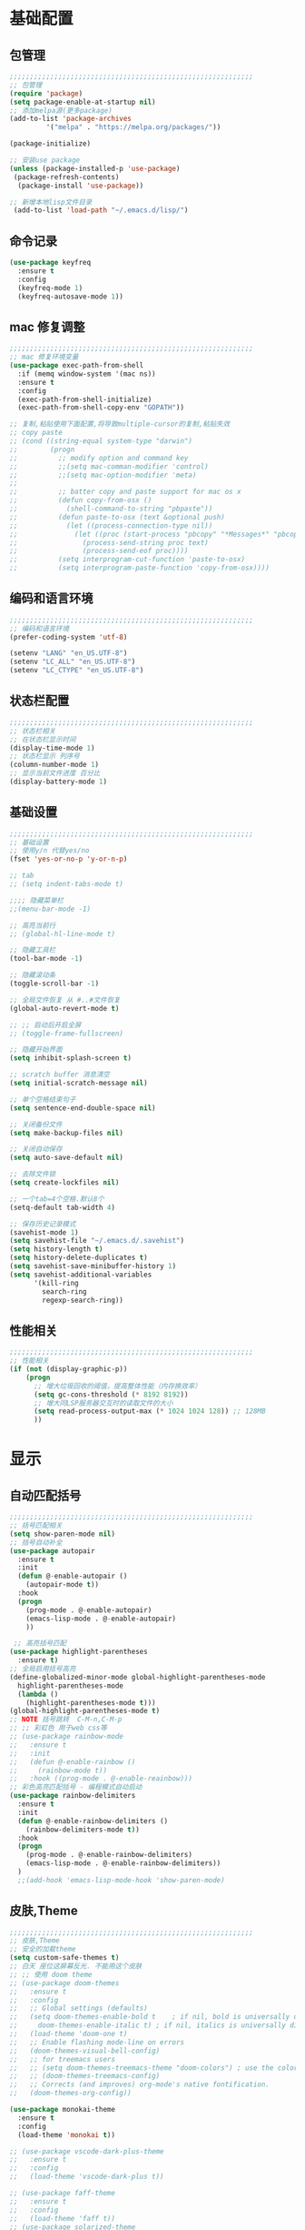 #+STARTUP: content

* 基础配置
** 包管理
#+begin_src emacs-lisp
;;;;;;;;;;;;;;;;;;;;;;;;;;;;;;;;;;;;;;;;;;;;;;;;;;;;;;;;;;;;
;; 包管理
(require 'package)
(setq package-enable-at-startup nil)
;; 添加melpa源(更多package)
(add-to-list 'package-archives
	     '("melpa" . "https://melpa.org/packages/"))

(package-initialize)

;; 安装use package
(unless (package-installed-p 'use-package)
 (package-refresh-contents)
  (package-install 'use-package))

;; 新增本地lisp文件目录
 (add-to-list 'load-path "~/.emacs.d/lisp/")
#+end_src
** 命令记录
#+begin_src emacs-lisp
  (use-package keyfreq
	:ensure t
	:config
	(keyfreq-mode 1)
	(keyfreq-autosave-mode 1))
#+end_src
** mac 修复调整
#+begin_src emacs-lisp
  ;;;;;;;;;;;;;;;;;;;;;;;;;;;;;;;;;;;;;;;;;;;;;;;;;;;;;;;;;;;;
  ;; mac 修复环境变量
  (use-package exec-path-from-shell
	:if (memq window-system '(mac ns))
	:ensure t
	:config
	(exec-path-from-shell-initialize)
	(exec-path-from-shell-copy-env "GOPATH"))

  ;; 复制,粘贴使用下面配置,将导致multiple-cursor的复制,粘贴失效
  ;; copy paste
  ;; (cond ((string-equal system-type "darwin")
  ;;        (progn
  ;;          ;; modify option and command key
  ;;          ;;(setq mac-comman-modifier 'control)
  ;;          ;;(setq mac-option-modifier 'meta)
  ;;
  ;;          ;; batter copy and paste support for mac os x
  ;;          (defun copy-from-osx ()
  ;;            (shell-command-to-string "pbpaste"))
  ;;          (defun paste-to-osx (text &optional push)
  ;;            (let ((process-connection-type nil))
  ;;              (let ((proc (start-process "pbcopy" "*Messages*" "pbcopy")))
  ;;                (process-send-string proc text)
  ;;                (process-send-eof proc))))
  ;;          (setq interprogram-cut-function 'paste-to-osx)
  ;;          (setq interprogram-paste-function 'copy-from-osx))))
#+end_src
** 编码和语言环境
#+begin_src emacs-lisp
;;;;;;;;;;;;;;;;;;;;;;;;;;;;;;;;;;;;;;;;;;;;;;;;;;;;;;;;;;;;
;; 编码和语言环境
(prefer-coding-system 'utf-8)

(setenv "LANG" "en_US.UTF-8")
(setenv "LC_ALL" "en_US.UTF-8")
(setenv "LC_CTYPE" "en_US.UTF-8")
#+end_src
** 状态栏配置
#+begin_src emacs-lisp
;;;;;;;;;;;;;;;;;;;;;;;;;;;;;;;;;;;;;;;;;;;;;;;;;;;;;;;;;;;;
;; 状态栏相关
;; 在状态栏显示时间
(display-time-mode 1)
;; 状态栏显示 列序号
(column-number-mode 1)
;; 显示当前文件进度 百分比
(display-battery-mode 1)
#+end_src
** 基础设置
#+begin_src emacs-lisp
;;;;;;;;;;;;;;;;;;;;;;;;;;;;;;;;;;;;;;;;;;;;;;;;;;;;;;;;;;;;
;; 基础设置
;; 使用y/n 代替yes/no
(fset 'yes-or-no-p 'y-or-n-p)

;; tab
;; (setq indent-tabs-mode t)

;;;; 隐藏菜单栏
;;(menu-bar-mode -1)

;; 高亮当前行
;; (global-hl-line-mode t)

;; 隐藏工具栏
(tool-bar-mode -1)

;; 隐藏滚动条
(toggle-scroll-bar -1)

;; 全局文件恢复 从 #..#文件恢复
(global-auto-revert-mode t)

;; ;; 启动后开启全屏
;; (toggle-frame-fullscreen)

;; 隐藏开始界面
(setq inhibit-splash-screen t)

;; scratch buffer 消息清空
(setq initial-scratch-message nil)

;; 单个空格结束句子
(setq sentence-end-double-space nil)

;; 关闭备份文件
(setq make-backup-files nil)

;; 关闭自动保存
(setq auto-save-default nil)

;; 去除文件锁
(setq create-lockfiles nil)

;; 一个tab=4个空格.默认8个
(setq-default tab-width 4)

;; 保存历史记录模式
(savehist-mode 1)
(setq savehist-file "~/.emacs.d/.savehist")
(setq history-length t)
(setq history-delete-duplicates t)
(setq savehist-save-minibuffer-history 1)
(setq savehist-additional-variables
	  '(kill-ring
	    search-ring
	    regexp-search-ring))

#+end_src
** 性能相关
#+begin_src emacs-lisp
;;;;;;;;;;;;;;;;;;;;;;;;;;;;;;;;;;;;;;;;;;;;;;;;;;;;;;;;;;;;
;; 性能相关
(if (not (display-graphic-p))
    (progn
      ;; 增大垃圾回收的阈值，提高整体性能（内存换效率）
      (setq gc-cons-threshold (* 8192 8192))
      ;; 增大同LSP服务器交互时的读取文件的大小
      (setq read-process-output-max (* 1024 1024 128)) ;; 128MB
      ))
#+end_src

* 显示
** 自动匹配括号
#+begin_src emacs-lisp
  ;;;;;;;;;;;;;;;;;;;;;;;;;;;;;;;;;;;;;;;;;;;;;;;;;;;;;;;;;;;;
  ;; 括号匹配相关
  (setq show-paren-mode nil)
  ;; 括号自动补全
  (use-package autopair
	:ensure t
	:init
	(defun @-enable-autopair ()
	  (autopair-mode t))
	:hook
	(progn
	  (prog-mode . @-enable-autopair)
	  (emacs-lisp-mode . @-enable-autopair)
	  ))

   ;; 高亮括号匹配
  (use-package highlight-parentheses
	:ensure t)
  ;; 全局启用括号高亮
  (define-globalized-minor-mode global-highlight-parentheses-mode
	highlight-parentheses-mode
	(lambda ()
	  (highlight-parentheses-mode t)))
  (global-highlight-parentheses-mode t)
  ;; NOTE 括号跳转  C-M-n,C-M-p
  ;; ;; 彩虹色 用于web css等
  ;; (use-package rainbow-mode
  ;;   :ensure t
  ;;   :init
  ;;   (defun @-enable-rainbow ()
  ;;     (rainbow-mode t))
  ;;   :hook ((prog-mode . @-enable-reainbow)))
  ;; 彩色高亮匹配括号 - 编程模式自动启动
  (use-package rainbow-delimiters
	:ensure t
	:init
	(defun @-enable-rainbow-delimiters ()
	  (rainbow-delimiters-mode t))
	:hook
	(progn
	  (prog-mode . @-enable-rainbow-delimiters)
	  (emacs-lisp-mode . @-enable-rainbow-delimiters))
	)
	;;(add-hook 'emacs-lisp-mode-hook 'show-paren-mode)
#+end_src

** 皮肤,Theme
#+begin_src emacs-lisp
  ;;;;;;;;;;;;;;;;;;;;;;;;;;;;;;;;;;;;;;;;;;;;;;;;;;;;;;;;;;;;
  ;; 皮肤,Theme
  ;; 安全的加载theme
  (setq custom-safe-themes t)
  ;; 白天 座位这屏幕反光. 不能用这个皮肤
  ;; ;; 使用 doom theme
  ;; (use-package doom-themes
  ;;   :ensure t
  ;;   :config
  ;;   ;; Global settings (defaults)
  ;;   (setq doom-themes-enable-bold t    ; if nil, bold is universally disabled
  ;;     doom-themes-enable-italic t) ; if nil, italics is universally disabled
  ;;   (load-theme 'doom-one t)
  ;;   ;; Enable flashing mode-line on errors
  ;;   (doom-themes-visual-bell-config)
  ;;   ;; for treemacs users
  ;;   ;; (setq doom-themes-treemacs-theme "doom-colors") ; use the colorful treemacs theme
  ;;   ;; (doom-themes-treemacs-config)
  ;;   ;; Corrects (and improves) org-mode's native fontification.
  ;;   (doom-themes-org-config))

  (use-package monokai-theme
	:ensure t
	:config
	(load-theme 'monokai t))

  ;; (use-package vscode-dark-plus-theme
  ;;   :ensure t
  ;;   :config
  ;;   (load-theme 'vscode-dark-plus t))

  ;; (use-package faff-theme
  ;;   :ensure t
  ;;   :config
  ;;   (load-theme 'faff t))
  ;; (use-package solarized-theme
  ;;   :ensure t
  ;;   :config
  ;;   (load-theme 'solarized-dark t))

#+end_src

** 状态栏
#+begin_src emacs-lisp
;; 状态栏
(use-package doom-modeline
  :ensure t
  :init
  (set-face-background 'mode-line nil)
  :hook (after-init . doom-modeline-mode))
#+end_src
** 行号
#+begin_src emacs-lisp

;; 行号显示
;;(global-linum-mode)

(use-package linum
  :ensure t
  :config
  (global-linum-mode t)
  (setq linum-format "%4d  ")
  (set-face-background 'linum nil))
#+end_src

** icons
#+begin_src emacs-lisp
(use-package all-the-icons
  :ensure t)
#+end_src
* 工具
** auto-save
#+begin_src emacs-lisp
  (require 'auto-save)
  (auto-save-enable)
  ; quietly sav
  (setq auto-save-silent t)
  ; automatically delete spaces at the end of the line when saving
  (setq auto-save-delete-trailing-whitespace t)
  ; The idle seconds to auto save file.
  (setq auto-save-idle 300)
#+end_src
** back-button
#+begin_src emacs-lisp
  (require 'back-button)
  (back-button-mode 1)
  (global-set-key (kbd "M-[") 'back-button-global-backward)
  (global-set-key (kbd "M-]") 'back-button-global-forward)
#+end_src
** highlight-thing
#+begin_src emacs-lisp
  ;; (require 'highlight-thing)
  ;; (global-highlight-thing-mode)
   ;; (dolist (hook (list
   ;;    			 'js-mode-hook
   ;;    			 'rust-mode-hook
   ;;    			 'python-mode-hook
   ;;    			 'ruby-mode-hook
   ;;    			 'java-mode-hook
   ;;    			 'sh-mode-hook
   ;;    			 'php-mode-hook
   ;;    			 'c-mode-common-hook
   ;;    			 'c-mode-hook
   ;;    			 'csharp-mode-hook
   ;;    			 'c++-mode-hook
   ;;    			 'haskell-mode-hook
   ;;    			 'go-mode-hook
   ;;    			 ))
   ;;    (add-hook hook '(lambda () (highlight-thing-mode))))
#+end_src
** awesome-pair
#+begin_src emacs-lisp
  ;; (require 'awesome-pair)
  ;; (dolist (hook (list
  ;; 			   'c-mode-common-hook
  ;; 			   'c-mode-hook
  ;; 			   'c++-mode-hook
  ;; 			   'java-mode-hook
  ;; 			   'haskell-mode-hook
  ;; 			   'emacs-lisp-mode-hook
  ;; 			   'lisp-interaction-mode-hook
  ;; 			   'lisp-mode-hook
  ;; 			   'maxima-mode-hook
  ;; 			   'ielm-mode-hook
  ;; 			   'sh-mode-hook
  ;; 			   'makefile-gmake-mode-hook
  ;; 			   'php-mode-hook
  ;; 			   'python-mode-hook
  ;; 			   'js-mode-hook
  ;; 			   'go-mode-hook
  ;; 			   'qml-mode-hook
  ;; 			   'jade-mode-hook
  ;; 			   'css-mode-hook
  ;; 			   'ruby-mode-hook
  ;; 			   'coffee-mode-hook
  ;; 			   'rust-mode-hook
  ;; 			   'qmake-mode-hook
  ;; 			   'lua-mode-hook
  ;; 			   'swift-mode-hook
  ;; 			   'minibuffer-inactive-mode-hook
  ;; 			   ))
  ;;   (add-hook hook '(lambda () (awesome-pair-mode 1))))



  ;; (define-key awesome-pair-mode-map (kbd "(") 'awesome-pair-open-round)
  ;; (define-key awesome-pair-mode-map (kbd "[") 'awesome-pair-open-bracket)
  ;; (define-key awesome-pair-mode-map (kbd "{") 'awesome-pair-open-curly)
  ;; (define-key awesome-pair-mode-map (kbd ")") 'awesome-pair-close-round)
  ;; (define-key awesome-pair-mode-map (kbd "]") 'awesome-pair-close-bracket)
  ;; (define-key awesome-pair-mode-map (kbd "}") 'awesome-pair-close-curly)
  ;; (define-key awesome-pair-mode-map (kbd "=") 'awesome-pair-equal)

  ;; (define-key awesome-pair-mode-map (kbd "%") 'awesome-pair-match-paren)
  ;; (define-key awesome-pair-mode-map (kbd "\"") 'awesome-pair-double-quote)

  ;; (define-key awesome-pair-mode-map (kbd "SPC") 'awesome-pair-space)

  ;; (define-key awesome-pair-mode-map (kbd "M-o") 'awesome-pair-backward-delete)
  ;; (define-key awesome-pair-mode-map (kbd "C-d") 'awesome-pair-forward-delete)
  ;; (define-key awesome-pair-mode-map (kbd "C-k") 'awesome-pair-kill)

  ;; (define-key awesome-pair-mode-map (kbd "M-\"") 'awesome-pair-wrap-double-quote)
  ;; (define-key awesome-pair-mode-map (kbd "M-[") 'awesome-pair-wrap-bracket)
  ;; (define-key awesome-pair-mode-map (kbd "M-{") 'awesome-pair-wrap-curly)
  ;; (define-key awesome-pair-mode-map (kbd "M-(") 'awesome-pair-wrap-round)
  ;; (define-key awesome-pair-mode-map (kbd "M-)") 'awesome-pair-unwrap)

  ;; (define-key awesome-pair-mode-map (kbd "M-p") 'awesome-pair-jump-right)
  ;; (define-key awesome-pair-mode-map (kbd "M-n") 'awesome-pair-jump-left)
  ;; (define-key awesome-pair-mode-map (kbd "M-:") 'awesome-pair-jump-out-pair-and-newline)
#+end_src

** minibuffer
#+begin_src emacs-lisp
	(use-package mini-frame
	  :ensure t
	  :config
	  (mini-frame-mode))

	;; git clone https://github.com/honmaple/emacs-maple-minibuffer ~/.emacs.d/lisp/maple-minibuffer

  ;;   (require 'maple-minibuffer)
  ;; ;;window-top-center
  ;;   (progn (setq maple-minibuffer:position-type 'frame-top-center
  ;; 			   maple-minibuffer:border-color "gray50"
  ;; 			   maple-minibuffer:height nil
  ;; 			   maple-minibuffer:width 0.7
  ;; 			   maple-minibuffer:cache t)

  ;; 		 (setq maple-minibuffer:action '(read-from-minibuffer read-string)
  ;; 			   maple-minibuffer:ignore-action '(evil-ex eval-expression))

  ;; 		 (add-to-list 'maple-minibuffer:ignore-action 'org-schedule)
  ;; 	;;(add-to-list 'maple-minibuffer:ignore-regexp "^helm-")

  ;; 	;; more custom parameters for frame
  ;; 	(defun maple-minibuffer:parameters ()
  ;; 	  "Maple minibuffer parameters."
  ;; 	  `((height . ,(or maple-minibuffer:height 10))
  ;; 		(width . ,(or maple-minibuffer:width (window-pixel-width)))
  ;; 		(left-fringe . 5)
  ;; 		(right-fringe . 5))))

  ;;   (maple-minibuffer-mode)




#+end_src
** counsel
#+begin_src emacs-lisp
(use-package counsel
  :ensure t)
#+end_src
** ivy
#+begin_src emacs-lisp
(use-package ivy
  :ensure t
  :config
  (ivy-mode 1)
  (setq ivy-use-virtual-buffers t)
  (setq enable-recursive-minibuffers t)
  ;; enable this if you want `swiper' to use it
  ;; (setq search-default-mode #'char-fold-to-regexp)
  (global-set-key "\C-s" 'swiper)
  (global-set-key (kbd "C-c C-r") 'ivy-resume)
  ;; (global-set-key (kbd "<f6>") 'ivy-resume)
  (global-set-key (kbd "M-x") 'counsel-M-x)
  (global-set-key (kbd "C-x C-f") 'counsel-find-file)
  ;;(global-set-key (kbd "<f1> f") 'counsel-describe-function)
  ;;(global-set-key (kbd "<f1> v") 'counsel-describe-variable)
  ;;(global-set-key (kbd "<f1> o") 'counsel-describe-symbol)
  ;;(global-set-key (kbd "<f1> l") 'counsel-find-library)
  ;;(global-set-key (kbd "<f2> i") 'counsel-info-lookup-symbol)
  ;;(global-set-key (kbd "<f2> u") 'counsel-unicode-char)
  ;;(global-set-key (kbd "C-c g") 'counsel-git)
  ;;(global-set-key (kbd "C-c j") 'counsel-git-grep)
  ;;(global-set-key (kbd "C-c k") 'counsel-ag)
  ;;(global-set-key (kbd "C-x l") 'counsel-locate)
  ;;(global-set-key (kbd "C-S-o") 'counsel-rhythmbox)
  (define-key minibuffer-local-map (kbd "C-r") 'counsel-minibuffer-history))
#+end_src
** ivy-posframe mac 使用有bug.
#+begin_src emacs-lisp
  ;; ivy-posframe
  ;; (use-package ivy-posframe
  ;;   :ensure t
  ;;   :config
  ;;   ;; display at `ivy-posframe-style'
  ;;   ;; (setq ivy-posframe-display-functions-alist '((t . ivy-posframe-display)))
  ;;   ;; (setq ivy-posframe-display-functions-alist '((t . ivy-posframe-display-at-frame-center)))
  ;;   ;; (setq ivy-posframe-display-functions-alist '((t . ivy-posframe-display-at-window-center)))
  ;;   ;; (setq ivy-posframe-display-functions-alist '((t . ivy-posframe-display-at-frame-bottom-left)))
  ;;   ;; (setq ivy-posframe-display-functions-alist '((t . ivy-posframe-display-at-window-bottom-left)))
  ;;   (setq ivy-posframe-display-functions-alist '((t . ivy-posframe-display-at-frame-top-center)))
  ;;   (ivy-posframe-mode 1))
#+end_src
** undo tree
#+begin_src emacs-lisp
(use-package undo-tree
  :ensure t
  :config
  (global-undo-tree-mode)
  (setq undo-tree-visualizer-timestamps t)
  (setq undo-tree-visualizer-diff t))
#+end_src
** jump-tree 跳转
   包太老了. 没有办法用.
#+begin_src emacs-lisp
  ;; (use-package jump-tree
  ;;   :ensure t
  ;;   :config
  ;;   (global-jump-tree-mode)
  ;;   (add-to-list 'jump-tree-pos-list-record-commands 'xref-find-definitions)
  ;;   )
  ;; (jump-tree-jump-next)
#+end_src
** 在项目中查找文件
#+begin_src emacs-lisp
  (use-package find-file-in-project
	:ensure t
	:bind
	("s-p" . find-file-in-project))
#+end_src
** which-key 按键提示
#+begin_src emacs-lisp
(use-package which-key
  :ensure t
  :config
  (which-key-mode)
  (which-key-setup-side-window-bottom))
#+end_src

** 打开的历史文件
#+begin_src emacs-lisp
(use-package recentf
  :ensure t
  :config
  (setq recentf-max-saved-items 200
    recentf-max-menu-items 15)
  ;;:bind ("<f3>" . helm-recentf)
  :hook ((after-init-hook . recentf-mode)))
#+end_src
** vterm
#+begin_src emacs-lisp
(use-package vterm
  :ensure t)
#+end_src
** vtm 管理多个vtertm
#+begin_src emacs-lisp
  (use-package vtm
	:ensure t
	:config
	(setq vtm-edit-mode nil)
	)
#+end_src

** git
#+begin_src emacs-lisp
  ;; git 支持
  (use-package magit
	:ensure t
	:bind
	(:map global-map
	  ("C-c g b" . 'magit-blame-addition)))
  ;; 缓冲区中查看.修改,暂存文件
  (use-package git-gutter+
	:ensure t
	:config
	(global-git-gutter+-mode))
#+end_src

*** magit blame 快捷键
#+begin_center
     (define-key map (kbd "C-m") 'magit-show-commit)
     (define-key map (kbd   "p") 'magit-blame-previous-chunk)
     (define-key map (kbd   "P") 'magit-blame-previous-chunk-same-commit)
     (define-key map (kbd   "n") 'magit-blame-next-chunk)
     (define-key map (kbd   "N") 'magit-blame-next-chunk-same-commit)
     (define-key map (kbd   "b") 'magit-blame-addition)
     (define-key map (kbd   "r") 'magit-blame-removal)
     (define-key map (kbd   "f") 'magit-blame-reverse)
     (define-key map (kbd   "B") 'magit-blame)
     (define-key map (kbd   "c") 'magit-blame-cycle-style)
     (define-key map (kbd   "q") 'magit-blame-quit)
     (define-key map (kbd "M-w") 'magit-blame-copy-hash)
     (define-key map (kbd "SPC") 'magit-diff-show-or-scroll-up)
     (define-key map (kbd "S-SPC") 'magit-diff-show-or-scroll-down)
     (define-key map (kbd "DEL") 'magit-diff-show-or-scroll-down)
#+end_center

** 智能tab补全
#+begin_src emacs-lisp
  ;; 智能tab补全. 有个新的 smart-tab-mode
  (use-package smart-tabs-mode
	:ensure t
	:hook ((prog-mode . smart-tabs-mode)))
#+end_src
** 智能跳转行首和行尾
#+begin_src emacs-lisp
(use-package mwim
  :ensure t
  :bind
  ("C-a" . mwim-beginning)
  ("C-e" . mwim-end))
#+end_src
** 快速选择窗口
#+begin_src emacs-lisp
(use-package ace-window
  :ensure t

  :bind
  ("M-o" . ace-window))
;(use-package winum
;;  :ensure t
;;  :config
;;  (winum-mode))
#+end_src
** 剪切板 kill ring
   类似于vscode的clipboard. 但是没有快速选择的方式
#+begin_src emacs-lisp
   ;; (global-set-key "\C-xy" '(lambda ()
   ;;                                 (interactive)
   ;;                                 (popup-menu 'yank-menu)))
  (use-package browse-kill-ring
    :ensure t
    :bind
    (:map global-map
	  ("C-c k" . 'browse-kill-ring)
	  ("C-c C-k" . 'browse-kill-ring))
    :config
    ;; 高亮当前选择项
    (setq browse-kill-ring-highlight-current-entry t)
    )
#+end_src
** 有道翻译
#+begin_src emacs-lisp
  ;; 有道词典
  (use-package youdao-dictionary
    :ensure t
    :bind
    (:map global-map
          ;; 会自动隐藏. 但是对于查看长文档翻译时候,不太方便
	  ;; ("C-c y" . youdao-dictionary-search-at-point-tooltip)
	  ;; 不会移动隐藏.但是有操作会隐藏
	  ("C-c y" . youdao-dictionary-search-at-point+))
    :config
    ;; Enable Cache
    (setq url-automatic-caching t)
    ;; Integrate with popwin-el (https://github.com/m2ym/popwin-el)
    ;; (push "*Youdao Dictionary*" popwin:special-display-config)

    ;; Set file path for saving search history
    (setq youdao-dictionary-search-history-file "~/.emacs.d/.youdao")

    ;; Enable Chinese word segmentation support (支持中文分词)
    ;; (setq youdao-dictionary-use-chinese-word-segmentation t)
    )

#+end_src
** 插入翻译文字
#+begin_src emacs-lisp
  (require 'insert-translated-name)
  (global-set-key (kbd "C-c e e") 'insert-translated-name-insert-original-translation)
  (global-set-key (kbd "C-c e v") 'insert-translated-name-insert-with-camel)
  (global-set-key (kbd "C-c e u") 'insert-translated-name-insert-with-underline)
  (global-set-key (kbd "C-c e r") 'insert-translated-name-replace)
#+end_src
** company自动补全
#+begin_src emacs-lisp
  (use-package company
    :ensure t
    :config
    (global-company-mode)
    ;; Optionally enable completion-as-you-type behavior.
    (setq company-idle-delay 0)
    (setq company-minimum-prefix-length 1)
    ;; 大小写问题修复
    (setq company-dabbrev-downcase nil)
    )

#+end_src
** 写英文帮助
#+begin_src emacs-lisp
  (require 'company-english-helper)
  (global-set-key (kbd "C-c e h") 'toggle-company-english-helper)
#+end_src
** 书签
#+begin_src emacs-lisp
  (use-package bm
	   :ensure t
	   :demand t

	   :init
	   ;; restore on load (even before you require bm)
	   (setq bm-restore-repository-on-load t)


	   :config
	   ;; Allow cross-buffer 'next'
	   (setq bm-cycle-all-buffers t)

	   ;; where to store persistant files
	   (setq bm-repository-file "~/.emacs.d/bm-repository")

	   ;; save bookmarks
	   (setq-default bm-buffer-persistence t)

	   ;; Loading the repository from file when on start up.
	   (add-hook 'after-init-hook 'bm-repository-load)

	   ;; Saving bookmarks
	   (add-hook 'kill-buffer-hook #'bm-buffer-save)

	   ;; Saving the repository to file when on exit.
	   ;; kill-buffer-hook is not called when Emacs is killed, so we
	   ;; must save all bookmarks first.
	   (add-hook 'kill-emacs-hook #'(lambda nil
					    (bm-buffer-save-all)
					    (bm-repository-save)))

	   ;; The `after-save-hook' is not necessary to use to achieve persistence,
	   ;; but it makes the bookmark data in repository more in sync with the file
	   ;; state.
	   (add-hook 'after-save-hook #'bm-buffer-save)

	   ;; Restoring bookmarks
	   (add-hook 'find-file-hooks   #'bm-buffer-restore)
	   (add-hook 'after-revert-hook #'bm-buffer-restore)

	   ;; The `after-revert-hook' is not necessary to use to achieve persistence,
	   ;; but it makes the bookmark data in repository more in sync with the file
	   ;; state. This hook might cause trouble when using packages
	   ;; that automatically reverts the buffer (like vc after a check-in).
	   ;; This can easily be avoided if the package provides a hook that is
	   ;; called before the buffer is reverted (like `vc-before-checkin-hook').
	   ;; Then new bookmarks can be saved before the buffer is reverted.
	   ;; Make sure bookmarks is saved before check-in (and revert-buffer)
	   (add-hook 'vc-before-checkin-hook #'bm-buffer-save)


	   :bind (("<f2>" . bm-next)
		  ("S-<f2>" . bm-previous)
		  ("C-<f2>" . bm-toggle)
		  ("<f1>" . bm-toggle))
	   )
#+end_src
** multiple-cursors 多列编辑
#+begin_src emacs-lisp
	(use-package multiple-cursors
		:ensure t
		:bind
		(:map global-map
	   ;; M-I(Ctrl-Shirft-i) vscode快捷键. 先选中一块区域.按下快捷键之后,每行添加光标
	   ("M-I" . 'mc/edit-lines)
	   ;; 下一行相似的
	   ("C->" . 'mc/mark-next-like-this)
	   ;; 上一行相似的
	   ("C-<" . 'mc/mark-previous-like-this)
	   ;; 所有匹配的行
	   ("C-c C-<" . 'mc/mark-all-like-this)
	   ;; 插入数字
	   ;;("M-N" . '@-ask- 'mc/insert-numbers)
		)
	  )
	;; 按回车. 插入新行.使用C-g退出多行
	(define-key mc/keymap (kbd "<return>") nil)
	;; 鼠标点选某一行
	(global-unset-key (kbd "M-<down-mouse-1>"))
	(global-set-key (kbd "M-<mouse-1>") 'mc/add-cursor-on-click)

	(defun ask-number ()
	   (let ((val (string-to-number(read-from-minibuffer "Enter Start Number "))))
		 (if (integerp val)
		   val
		 (ask-number))))

	(defun @-ask-inter-num ()
	  (interactive)
	  (mc/insert-numbers (ask-number)))
	;; 手动输入数字起始(默认是0)
	(global-set-key (kbd "M-N") '@-ask-inter-num)
#+end_src
** 高亮代码中的todo
#+begin_src emacs-lisp
  (use-package hl-todo
	:ensure t
	:hook
	(prog-mode . hl-todo-mode)
	(text-mode . hl-todo-mode)
	:config
	(setq hl-todo-keyword-faces
		'(("TODO"   . "#FF0000")
		  ("FIXME"  . "#FF0000")
		  ("DEBUG"  . "#A020F0")
		  ("GOTCHA" . "#FF4500")
		  ("STUB"   . "#1E90FF")
		  ("NOTE"   . "#36bf36"))
	))
#+end_src
** git/todo 搜集代码中的todo
#+begin_src emacs-lisp
   ;; (use-package dash
   ;;   :ensure t)
   ;; (use-package pcre2el
   ;;   :ensure t)
   ;; (use-package f
   ;;   :ensure t)
   ;; (use-package async
   ;;   :ensure t)
   ;; (use-package s
   ;;   :ensure t)

   ;; (use-package magit-todos
   ;;   :ensure t
   ;;   :init
   ;;   (require 'dash)
   ;;   (require 'pcre2el)
   ;;   (require 'f)
   ;;   (require 'async)
   ;;   (require 's)
   ;;   :commands (magit-todos-mode)
   ;;   :config
   ;;   ;; (setq magit-todos-recursive t)
   ;;   ;; (setq magit-todos-depth 100)
   ;;   ;; 这个是不包含的文件
   ;;   ;; (setq magit-todos-exclude-globs '("*.html"))
   ;;   ;; 修改匹配后缀 原始 => "\\(?:([^)]+)\\)?:"
   ;;   ;; (setq magit-todos-keyword-suffix "")
   ;;   :hook
   ;;   (magit-mode . magit-todos-mode)
   ;;   )
	;; 使用过程中. 发现. 如果使用treemacs 打开目录. 打开 magit. magit 正常. 但是magit-todos 没有显示. 需要打开一个项目文件才行.

  ;; (setq magit-todos-nice nil)

#+end_src
** rg 支持
#+begin_src emacs-lisp
	(use-package rg
	  :ensure t
	  ;; :bind
	  ;; (:map global-map
	  ;; ("C-c s" rg-menu))

	  :config
	  (rg-enable-default-bindings)
	  )
;; (rg-enable-menu)
#+end_src
** 折叠
#+begin_src emacs-lisp
	;; (hs-minor-mode t)
  ;; (define-globalized-minor-mode global-hs-minor-mode hs-minor-mode
  ;;   (lambda () (hs-minor-mode)))
  ;; (global-hs-minor-mode 1)
  ;; (defun czy-hs-hooks ())
  ;; (add-hook 'hs-minor-mode-hook #'czy-hs-hooks)
  ;;(hs-minor-mode)
  (global-set-key "\C-cha"	      'hs-hide-block)
  (global-set-key "\C-chb"	      'hs-show-block)
  (global-set-key "\C-chh"          'hs-hide-all)
  (global-set-key "\C-chs"          'hs-show-all)
  (global-set-key "\C-cht"	      'hs-toggle-hiding)
#+end_src

* 文件格式
** json
#+begin_src emacs-lisp
(use-package json-mode
  :ensure t)
  ;;:hook ((json-mode . lsp)))
#+end_src
** yaml
#+begin_src emacs-lisp
(use-package yaml-mode
  :ensure t)
  ;; :hook ((yaml-mode . lsp)))
#+end_src

** toml
#+begin_src emacs-lisp
(use-package toml-mode
  :ensure t)
  ;; :hook ((toml-mode . lsp)))
#+end_src

** docker file
#+begin_src emacs-lisp
(use-package dockerfile-mode
  :ensure t)
  ;; :hook ((dockerfile-mode . lsp)))
#+end_src

** protobuf
#+begin_src emacs-lisp
(use-package protobuf-mode
  :ensure t)
  ;; :hook ((protobuf-mode . lsp)))
  (defconst my-protobuf-style
    '((c-basic-offset . 2)
      (indent-tabs-mode . nil)))

  (add-hook 'protobuf-mode-hook
    (lambda () (c-add-style "my-style" my-protobuf-style t)))
#+end_src

** thrift
#+begin_src emacs-lisp
(use-package thrift
  :ensure t)
#+end_src
** plantuml
#+begin_src emacs-lisp
  (use-package plantuml-mode
    :ensure t
    :config
    (add-to-list 'auto-mode-alist '("\\.uml\\'" . plantuml-mode))
	(add-to-list 'auto-mode-alist '("\\.plantuml\\'" . plantuml-mode))
    ;; jar 配置
    (setq plantuml-jar-path "~/.emacs.d/plantuml.1.2020.19.jar")
    (setq plantuml-default-exec-mode 'jar)
    ;;;; 使用server
    ;; (setq plantuml-default-exec-mode 'server)
    ;; (setq plantuml-server-url "https://www.plantuml.com/plantuml")
    ;; 执行文件
    ;;(setq plantuml-executable-path "")
    ;;(setq plantuml-default-exec-mode 'executable)
    )
#+end_src
* 编程支持
** flyspell 拼写检查
   禁用拼写检查. 看着好闹心.
#+begin_src emacs-lisp
  ;; flyspell 拼写检查
  ;;(use-package flyspell
  ;;  ;;:ensure t
  ;;  :disabled
  ;;  :config
  ;;  (flyspell-mode +1))
  ;; (add-hook 'before-save-hook (lambda () (flyspell-buffer)))
  ;;(add-hook 'text-mode-hook 'flyspell-mode)
  ;;(add-hook 'prog-mode-hook 'flyspell-prog-mode)
#+end_src
** flycheck
#+begin_src emacs-lisp
(use-package flycheck
  :ensure t)
#+end_src
** lsp 语言服务器
#+begin_src emacs-lisp
  (use-package lsp-mode
	:ensure t
	:commands (lsp lsp-deferred)
	:hook (go-mode . lsp-deferred))
#+end_src
** lsp-ui
#+begin_src emacs-lisp
  ;; Optional - provides fancier overlays.
  (use-package lsp-ui
	:ensure t
	:commands lsp-ui-mode)
#+end_src
** nox 替代 lsp-mode
#+begin_src emacs-lisp
  ;; (require 'nox)

  ;; (dolist (hook (list
  ;; 			   'js-mode-hook
  ;; 			   'rust-mode-hook
  ;; 			   'python-mode-hook
  ;; 			   'ruby-mode-hook
  ;; 			   'java-mode-hook
  ;; 			   'sh-mode-hook
  ;; 			   'php-mode-hook
  ;; 			   ;'c-mode-common-hook
  ;; 			   'c-mode-hook
  ;; 			   'csharp-mode-hook
  ;; 			   'c++-mode-hook
  ;; 			   'haskell-mode-hook
  ;; 			   'go-mode-hook
  ;; 			   ))
  ;;   (add-hook hook '(lambda () (nox-ensure))))

  ;;   (global-set-key (kbd "M-9") 'imenu)
  ;;   (global-set-key (kbd "M-8") 'nox-show-doc)

#+end_src
** dap-mode (调试支持)
#+begin_src emacs-lisp
  (use-package dap-mode
	:ensure t)
#+end_src

** Yasnippet
#+begin_src emacs-lisp
;; Optional - provides snippet support.
(use-package yasnippet
  :ensure t
  :commands yas-minor-mode
  :hook
  (go-mode . yas-minor-mode)
  (lua-mode . yas-minor-mode))

;; 预定义的
(use-package yasnippet-snippets
  :ensure t)
#+end_src
** project支持
#+begin_src emacs-lisp
;; 项目支持
(use-package projectile
  :ensure t)
#+end_src
** treemacs
#+begin_src emacs-lisp
  (use-package treemacs
	:ensure t
	:defer t
	;; :init
	;; (with-eval-after-load 'winum
	;;  (define-key winum-keymap (kbd "M-0") #'treemacs-select-window))
	:config
	(progn
	  (setq treemacs-collapse-dirs                 (if treemacs-python-executable 3 0)
			treemacs-deferred-git-apply-delay      0.5
			treemacs-directory-name-transformer    #'identity
			treemacs-display-in-side-window        t
			treemacs-eldoc-display                 t
			treemacs-file-event-delay              5000
			treemacs-file-extension-regex          treemacs-last-period-regex-value
			treemacs-file-follow-delay             0.2
			treemacs-file-name-transformer         #'identity
			treemacs-follow-after-init             t
			treemacs-git-command-pipe              ""
			treemacs-goto-tag-strategy             'refetch-index
			treemacs-indentation                   2
			treemacs-indentation-string            " "
			treemacs-is-never-other-window         nil
			treemacs-max-git-entries               5000
			treemacs-missing-project-action        'ask
			treemacs-move-forward-on-expand        nil
			treemacs-no-png-images                 nil
			treemacs-no-delete-other-windows       t
			treemacs-project-follow-cleanup        nil
			treemacs-persist-file                  (expand-file-name ".cache/treemacs-persist" user-emacs-directory)
			treemacs-position                      'left
			treemacs-recenter-distance             0.1
			treemacs-recenter-after-file-follow    nil
			treemacs-recenter-after-tag-follow     nil
			treemacs-recenter-after-project-jump   'always
			treemacs-recenter-after-project-expand 'on-distance
			treemacs-show-cursor                   nil
			treemacs-show-hidden-files             t
			treemacs-silent-filewatch              nil
			treemacs-silent-refresh                nil
			treemacs-sorting                       'alphabetic-asc
			treemacs-space-between-root-nodes      t
			treemacs-tag-follow-cleanup            t
			treemacs-tag-follow-delay              1.5
			treemacs-user-mode-line-format         nil
			treemacs-user-header-line-format       nil
			treemacs-width                         35
			treemacs-workspace-switch-cleanup      nil)

	  ;; The default width and height of the icons is 22 pixels. If you are
	  ;; using a Hi-DPI display, uncomment this to double the icon size.
	  ;;(treemacs-resize-icons 44)

	  (treemacs-follow-mode t)
	  (treemacs-filewatch-mode t)
	  (treemacs-fringe-indicator-mode t)
	  (pcase (cons (not (null (executable-find "git")))
				   (not (null treemacs-python-executable)))
		(`(t . t)
		 (treemacs-git-mode 'deferred))
		(`(t . _)
		 (treemacs-git-mode 'simple))))
	:bind
	(:map global-map
		  ("M-0"       . treemacs-select-window)
		  ("C-x t 1"   . treemacs-delete-other-windows)
		  ("C-x t t"   . treemacs)
		  ;;("C-x t B"   . treemacs-bookmark)
		  ;;("C-x t C-t" . treemacs-find-file)
		  ("C-x t M-t" . treemacs-find-tag)))

  ;;(use-package treemacs-evil
  ;;  :after treemacs evil
  ;;  :ensure t)

  (use-package treemacs-projectile
	:after treemacs projectile
	:ensure t)

  (use-package treemacs-icons-dired
	:after treemacs dired
	:ensure t
	:config (treemacs-icons-dired-mode))

  (use-package treemacs-magit
	:after treemacs magit
	:ensure t)

  (use-package treemacs-persp ;;treemacs-persective if you use perspective.el vs. persp-mode
	:after treemacs persp-mode ;;or perspective vs. persp-mode
	:ensure t
	:config (treemacs-set-scope-type 'Perspectives))

  (use-package lsp-treemacs
	:ensure t
	:config
	(lsp-treemacs-sync-mode 1)
	;; 将窗口放在右边.
	(setq lsp-treemacs-symbols-position-params  `((side . right)
												  (slot . 1)
												  (window-width . 100)))
	:bind
	;; 添加快捷键
	;; ("M-9" . lsp-treemacs-symbols)
	("M-9" . 'imenu)
	("M-8" . lsp-treemacs-errors-list)
	)

#+end_src
* 编程语言
** golang 语言
#+begin_src emacs-lisp
	;; Set up before-save hooks to format buffer and add/delete imports.
	;; Make sure you don't have other gofmt/goimports hooks enabled.
	(defun lsp-go-install-save-hooks ()
	  (add-hook 'before-save-hook #'lsp-format-buffer t t)
	  (add-hook 'before-save-hook #'lsp-organize-imports t t))
	(defun nox-go-install-save-hooks ()
	  (add-hook 'before-save-hook #'nox-format t t))


	;; go语言支持
	(use-package go-mode
	  :mode "\\.go\\'"
	  :init
	  (setq gofmt-command "goimports")
	  :config
		;; (add-hook 'go-mode-hook #'nox-go-install-save-hooks))
		(add-hook 'go-mode-hook #'lsp-go-install-save-hooks)
	  :hook ((go-mode . lsp)))

	;; 折叠代码
	(add-hook 'go-mode-hook 'hs-minor-mode)
	;; 禁用自动保存
	(add-hook 'go-mode-hook 'auto-save-disable)

	;; 使用gocode 提供代码类型显示(在minibuffer)
	(use-package go-eldoc
	  :ensure t
	  :hook ((gp-mode-hook . go-eldoc-setup)))

	;; ;; 使用guru 进行代码导航
	;; (use-package go-guru
	;;   :ensure t
	;;   :hook (go-mode . go-guru-hl-identifier-mode))

	;; go代码调试
	(use-package go-dlv
	  :ensure t)

	;; go 包测试
	(use-package gotest
	  :ensure t)

	;; go 生成测试代码
	(use-package go-gen-test
	  :ensure t)

	;; go lint
	(use-package golint
	  :ensure t)

	;; go 调试
  (require 'dap-go)
  (dap-go-setup)
#+end_src
** lua 语言
#+begin_src emacs-lisp
  (use-package lua-mode
	:ensure t
	:config
	;; (setq lsp-clients-luarocks-bin-dir "/usr/local/bin/")
	;; (setq lsp-clients-lua-lsp-server-install-dir "/usr/local/bin/lua-lsp")
	(setq lsp-clients-lua-language-server-bin "~/.emacs.d/.cache/lsp/lua-language-server/bin/macOS/lua-language-server")
	;; (setq lsp-lua-diagnostics-globals t)
	(setq lsp-lua-diagnostics-disable (vector "unused-local" "lowercase-global" "trailing-space" "empty-block"))
	(setq lsp-lua-diagnostics-globals (vector "global" "flags"))
	;; (setq lsp-lua-diagnostics-disable nil)
	:hook ((lua-mode . lsp))
	)

  ;; (message lsp-clients-lua-language-server-install-dir)
#+end_src
* org mode
** org-bullets
  #+begin_src emacs-lisp
  (use-package org-bullets
    :ensure t
    :config
    (add-hook 'org-mode-hook #'org-bullets-mode))
  #+end_src
** org 基础配置
#+begin_src emacs-lisp
;;;;;;;;;;;;;;;;;;;;;;;;;;;;;;;;;;;;;;;;;;;;;;;;;;;;;;;;;;;;
;; org 基础配置
;(add-to-list 'auto-mode-alist '("\\.org\\'" . org-mode))
;(add-hook 'org-mode-hook 'turn-on-font-lock) ; not needed when global-font-lock-mode is on
(global-set-key "\C-cl" 'org-store-link)
(global-set-key "\C-ca" 'org-agenda)
(global-set-key "\C-cb" 'org-iswitchb)
(global-set-key "\C-cc" 'org-capture)
(setq org-default-notes-file "~/org/default.org")
;; org agenda
(setq org-agenda-files '("~/org/" "~/org/work/" "~/org/knowledge/"))
(setq org-refile-use-outline-path 'file)
(setq org-refile-targets '((org-agenda-files :maxlevel . 3)))
(setq org-outline-path-complete-in-steps nil)
(setq org-refile-allow-creating-parent-nodes 'confirm)
;; 设置org-todo 依赖
(setq org-enforce-todo-dependencies t)
;; 使用org-depend
(require 'org-depend)
;; 显示图片设置
(setq org-image-actual-width (/ (display-pixel-width) 3))
;;
(org-display-inline-images)
#+end_src
#+begin_src emacs-lisp
;; (add-to-list 'load-path "~/.emacs.d/externs/org-protocol-capture-html")
;; (require 'org-protocol-capture-html)
#+end_src
** org 外部交互
#+begin_src emacs-lisp
;; org 协议. 和外部交互
(require 'org-protocol)
;; 启动服务器. 外部调用访问(浏览器等)
(require 'server)
(or (server-running-p)
    (server-start))
;(server-start)
#+end_src
** org web tool
#+begin_src emacs-lisp
  ;; brew install pandoc pandoc-citeproc librsvg python homebrew/cask/basictex
  (use-package org-web-tools
	:ensure t)
  ;; 使用 org-web-tools-read-url-as-org 转换剪切板中的连接为org.并在新缓冲区中打开.
  ;; 使用 org-web-tools-convert-links-to-page-entries	将entry中的url转换为org.并添加到当前entry下面


  ;; 使用 org-board-archive 下载网站
  (use-package org-board
	:ensure t)
  ;; 例子
  ;; ** TODO Linkers (20-part series)
  ;; :PROPERTIES:
  ;; :URL:          http://a3f.at/lists/linkers
  ;; :WGET_OPTIONS: --recursive -l 1 --span-hosts
  ;; :ID:       A339E336-5CD3-447D-A658-C9A7263BD32E
  ;; :ARCHIVED_AT: [[file:/Users/chenzhiyuan/org/knowledge/data/A3/39E336-5CD3-447D-A658-C9A7263BD32E/2020-11-23T13:57:47+0800/][2020-11-23T13:57:47+0800]]
  ;; :END:
#+end_src
** org-capture
#+begin_src emacs-lisp
  ;;;;;;;;;;;;;;;;;;;;;;;;;;;;;;;;;;;;;;;;;;;;;;;;;;;;;;;;;;;;
  ;; emacs org capture config
  ;; '("t" "Task" entry (file+headline "" "Tasks") "* TODO %?\n  %u\n  %a")
  ;; 清空
  ;; 网上抓取的日志
  ;; (add-to-list 'org-capture-templates '("n" "Web site" entry
  ;;  (file "")
  ;;  "* %a :website:\n\n%U %?\n\n%:initial"))
  ;; 设置 org-capture
  (setq org-capture-templates
	'(
	  ;; 工作相关记录 - 全部放入临时文件
	  ("w" "work")
	  ("wt" "Work Task" entry
	   (file+olp "~/org/todo.org" "工作记录" "临时任务")
	   "*** TODO %?\n%U\n")
	  ("wb" "Work Bug Record" entry
	   (file+olp "~/org/todo.org" "工作记录" "BUG")
	   "*** TODO BUG %?\n%U\n")
	  ("wr" "Record" entry
	   (file+datetree "~/org/todo.org")
	   "* %U - %^{heading}\n  %?")
	  ;; 知识记录
	  ("k" "Knowledge")
	  ("kw" "Collection Web Knowledge" entry
	   (file+olp "~/org/knowledge/index.org" "web")
	   "** %{headline} \n%U\n")
	  )
	)
#+end_src
** org-publis1h
** org 自动补全
#+begin_src emacs-lisp
(use-package ido-completing-read+
  :ensure t)
(defun @-insert-src-block (src-code-type)
    "Insert a `SRC-CODE-TYPE' type source code block in org-mode."
    (interactive
     (let ((src-code-types
	    '("emacs-lisp" "python" "C" "sh" "java" "js" "clojure" "C++" "css"
	      "calc" "asymptote" "dot" "gnuplot" "ledger" "lilypond" "mscgen"
	      "octave" "oz" "plantuml" "R" "sass" "screen" "sql" "awk" "ditaa"
	      "haskell" "latex" "lisp" "matlab" "ocaml" "org" "perl" "ruby"
	      "scheme" "sqlite" "html" "go")))
       (list (ido-completing-read+ "Source code type: " src-code-types))))
    (progn
      (newline-and-indent)
      (insert (format "\n#+begin_src %s\n" src-code-type))
      (newline-and-indent)
      (insert "#+end_src\n")
      (previous-line 2)
      (org-edit-src-code)))
#+end_src

** org-projectile
#+begin_src emacs-lisp
  (use-package org-projectile
	:bind (("C-c n p" . org-projectile-project-todo-completing-read))
	:config
	(progn
	  (setq org-projectile-per-project-filepath
			"~/org/ap.org")
	  ;; (setq org-agenda-files (append org-agenda-files (org-projectile-todo-files)))
	  ;;(push (org-projectile-project-todo-entry) org-capture-templates))
	:ensure t)
)
  ;; (princ org-capture-templates)

#+end_src
* todo
** TODO [A] vterm 配置. 查看官网
** TODO [C] lua语言支持 - lsp -
* 常用命令记录
** 's-p' 项目中查找文件
** 'M-0' 打开文件树视图(treemacs)
** 'M-9' 打开当前文件符号视图(lsp-treemacs)=> 函数列表
** 'M-8' 错误视图(lsp-treemacs)
** "C-c k" 剪切板列表
** "M-o"  快速切换窗口(ace-window) 可以跨屏幕(2个frame.分别在2个屏幕 可以直接跨屏幕)
** "C-c y" 有道翻译
** <f2> / S-<f2>" <f1> 仿照vs的书签
** 多列编辑
*** M-I(Ctrl-Shirft-i) vscode快捷键. 先选中一块区域.按下快捷键之后,每行添加光标
*** "C->" 下一个匹配处插入光标
*** "C-<" 上一个匹配处插入光标
*** "C-c C-<" 所有匹配处插入光标
*** "M-N"  在多个光标处 顺序的插入数字 手动输入数字起始(默认是0)
** "C-x u" undo-tree
** "C-x g" magit
** "C-s" swiper
** "M-x" counsel-M-x
** "C-c a" org-agenda
** "C-c c" org-capture
** "M-s h ." 高亮某个单词 M-s h u 取消某个高亮
